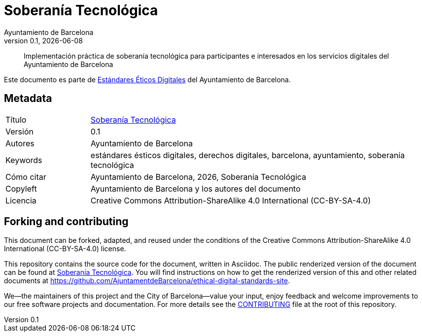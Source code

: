 // tag::metadata[]
// IMPORTANT: the following block (until "end::metadata[]" appears) must be
// contiguous (no blank lines).
//
// MANDATORY. A language label supported by Asciidoctor,
// https://asciidoctor.org/docs/user-manual/#customizing-labels
:lang: es
//
// MANDATORY. Numeric revision in X.Y.Z format, where X, Y and Z are numbers,
// and Z is optional.
:revnumber: 0.1
//
// MANDATORY. URL pointing to a Git repository with the source code of the
// document. Something like 'https://github.com/USERNAME/REPONAME'.
:_public_repo_url: https://github.com/AjuntamentdeBarcelona/tech-sovereignty-guide-bcn-es
//
// MANDATORY.
:_url: https://ethical-digital-standards-bcn.netlify.com/es/tech-sovereignty/
//
// MANDATORY. Title of the document. In web format, it appears as a heading of
// level 1. In PDF format, it appears in a title page.
:_title: Soberanía Tecnológica
//
// OPTIONAL. Subtitle of the document.
:_subtitle:
//
// MANDATORY. Comma-separated list of names.
:authors: Ayuntamiento de Barcelona
//
// OPTIONAL. Comma-separated list of names.
:_contributors:
//
// OPTIONAL. Comma-separated list of names.
:_reviewers:
//
// OPTIONAL. Publication date of the revision. When the default value
// ("{docdate}") is used, the current date in format YYYY-MM-DD is automatically
// inserted in this field every time the formatted document (web or PDF) is
// generated. It's also possible to manually write here a fixed date.
:revdate: {docdate}
//
// MANDATORY. Short summary of the contents of the document. 4 lines max.
:_summary: Implementación práctica de soberanía tecnológica para participantes e interesados en los servicios digitales del Ayuntamiento de Barcelona
//
// MANDATORY. Comma-separated list of terms to help classifying and searching
// the document. In web format, this terms are integrated as SEO enabling
// metadata. In PDF format, they are shown near the other metadata.
:keywords: estándares ésticos digitales, derechos digitales, barcelona, ayuntamiento, soberanía tecnológica
//
// MANDATORY. Document's history.
:_dochistory:
//
// MANDATORY. When the document is not in its 1.0 release, yet, we can write "WE
// URGE YOU NOT TO CITE THIS YET UNTIL REVISION 1.0" Variables like {_title},
// {authors}, {_subtitle}, {revnumber} or {docyear} can be used here.
:_citation: {authors}, {docyear}, {_title}
//
// MANDATORY. Copyright owner.
:_copyleft: Ayuntamiento de Barcelona y los autores del documento
//
// MANDATORY. Legal terms under which this document can be distributed and/or
// modified. It's usually not necessary to modify the default contents of this
// field.
:_license: Creative Commons Attribution-ShareAlike 4.0 International (CC-BY-SA-4.0)
//
// MANDATORY. DO NOT CHANGE THIS.
:page-lang: {lang}
// end::metadata[]

= {_title}

ifeval::["{_subtitle}" != ""]
[.lead]
{_subtitle}.
endif::[]

[abstract]
{_summary}

Este documento es parte de https://ajuntament.barcelona.cat/digital/es/transformacion-digital/tecnologia-para-un-gobierno-mejor/transformacion-con-metodologia-agile[Estándares Éticos Digitales] del Ayuntamiento de Barcelona.

== Metadata

// tag::metadata-table[]

[cols="20,80"]
|===
| Título                                | {_url}[{_title}]
ifeval::["{_subtitle}" != ""]
| Subtítulo                             | {_subtitle}
endif::[]
| Versión                               | {revnumber}
ifeval::["{_revdate}" != ""]
| Fecha                                 | {revdate}
endif::[]
| Autores                               | {authors}
ifeval::["{_contributors}" != ""]
| Contribuidores                        | {_contributors}
endif::[]
ifeval::["{_reviewers}" != ""]
| Revisores                             | {_reviewers}
endif::[]
ifeval::["{_participants}" != ""]
| Participantes                         | {_participants}
endif::[]
| Keywords                              | {keywords}
ifeval::["{_dochistory}" != ""]
| Histórico del doc.                    | {_dochistory}
endif::[]
| Cómo citar                            | {_citation}
| Copyleft                              | {_copyleft}
| Licencia                              | {_license}
|===

// end::metadata-table[]

== Forking and contributing

This document can be forked, adapted, and reused under the conditions of the {_license} license.

This repository contains the source code for the document, written in Asciidoc.
The public renderized version of the document can be found at {_url}[{_title}].
You will find instructions on how to get the renderized version of this and other related documents at https://github.com/AjuntamentdeBarcelona/ethical-digital-standards-site.

We--the maintainers of this project and the City of Barcelona--value your input, enjoy feedback and welcome improvements to our free software projects and documentation.
For more details see the link:./CONTRIBUTING.adoc[CONTRIBUTING] file at the root of this repository.
